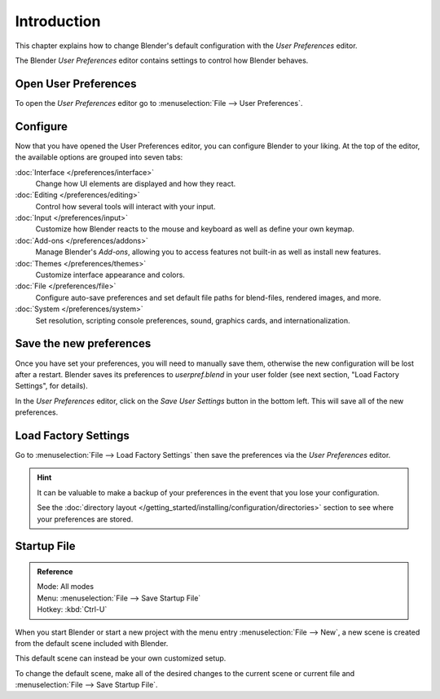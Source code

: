 
************
Introduction
************

This chapter explains how to change Blender's default configuration with the *User Preferences* editor.

The Blender *User Preferences* editor contains settings to control how Blender behaves.


Open User Preferences
=====================

To open the *User Preferences* editor go to :menuselection:`File --> User Preferences`.

.. figure:: /images/user_prefs-interface_tab.png


Configure
=========

Now that you have opened the User Preferences editor, you can configure Blender to your liking.
At the top of the editor, the available options are grouped into seven tabs:

:doc:`Interface </preferences/interface>`
   Change how UI elements are displayed and how they react.
:doc:`Editing </preferences/editing>`
   Control how several tools will interact with your input.
:doc:`Input </preferences/input>`
   Customize how Blender reacts to the mouse and keyboard as well as define your own keymap.
:doc:`Add-ons </preferences/addons>`
   Manage Blender's *Add-ons*, allowing you to access features
   not built-in as well as install new features.
:doc:`Themes </preferences/themes>`
   Customize interface appearance and colors.
:doc:`File </preferences/file>`
   Configure auto-save preferences and set default file paths for blend-files, rendered images, and more.
:doc:`System </preferences/system>`
   Set resolution, scripting console preferences, sound, graphics cards, and internationalization.


Save the new preferences
========================

Once you have set your preferences, you will need to manually save them,
otherwise the new configuration will be lost after a restart.
Blender saves its preferences to *userpref.blend* in your user folder
(see next section, "Load Factory Settings", for details).

In the *User Preferences* editor, click on the *Save User Settings* button in the bottom left.
This will save all of the new preferences.


.. _factory-settings:

Load Factory Settings
=====================

Go to :menuselection:`File --> Load Factory Settings`
then save the preferences via the *User Preferences* editor.

.. hint::

   It can be valuable to make a backup of your preferences in the event that you lose your configuration.

   See the :doc:`directory layout </getting_started/installing/configuration/directories>`
   section to see where your preferences are stored.


.. _startup-file:

Startup File
============

.. admonition:: Reference
   :class: refbox

   | Mode:     All modes
   | Menu:     :menuselection:`File --> Save Startup File`
   | Hotkey:   :kbd:`Ctrl-U`


When you start Blender or start a new project with the menu entry :menuselection:`File --> New`,
a new scene is created from the default scene included with Blender.

This default scene can instead be your own customized setup.

To change the default scene, make all of the desired changes to the current scene or current
file and :menuselection:`File --> Save Startup File`.
